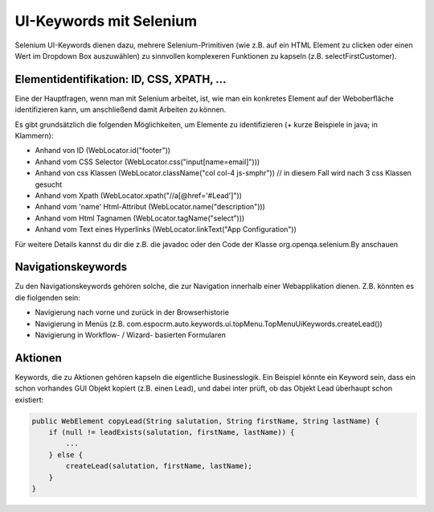 UI-Keywords mit Selenium
========================
Selenium UI-Keywords dienen dazu, mehrere Selenium-Primitiven (wie z.B. auf ein HTML Element zu clicken oder einen Wert im Dropdown Box auszuwählen) zu sinnvollen komplexeren Funktionen zu kapseln (z.B. selectFirstCustomer).

Elementidentifikation: ID, CSS, XPATH, ...
^^^^^^^^^^^^^^^^^^^^^^^^^^^^^^^^^^^^^^^^^^
Eine der Hauptfragen, wenn man mit Selenium arbeitet, ist, wie man ein konkretes Element auf der Weboberfläche identifizieren kann, um anschließend damit Arbeiten zu können.

Es gibt grundsätzlich die folgenden Möglichkeiten, um Elemente zu identifizieren (+ kurze Beispiele in java; in Klammern):

* Anhand von ID (WebLocator.id("footer"))
* Anhand vom CSS Selector (WebLocator.css("input[name=email]")))
* Anhand von css Klassen (WebLocator.className("col col-4 js-smphr")) // in diesem Fall wird nach 3 css Klassen gesucht
* Anhand vom Xpath (WebLocator.xpath("//a[@href='#Lead']"))
* Anhand vom 'name' Html-Attribut (WebLocator.name("description")))
* Anhand vom Html Tagnamen (WebLocator.tagName("select")))
* Anhand vom Text eines Hyperlinks (WebLocator.linkText("App Configuration"))

Für weitere Details kannst du dir die z.B. die javadoc oder den Code der Klasse org.openqa.selenium.By anschauen


Navigationskeywords
^^^^^^^^^^^^^^^^^^^

Zu den Navigationskeywords gehören solche, die zur Navigation innerhalb einer Webapplikation dienen. Z.B. könnten es die fiolgenden sein:

* Navigierung nach vorne und zurück in der Browserhistorie
* Navigierung in Menüs (z.B. com.espocrm.auto.keywords.ui.topMenu.TopMenuUiKeywords.createLead())
* Navigierung in Workflow- / Wizard- basierten Formularen

Aktionen
^^^^^^^^
Keywords, die zu Aktionen gehören kapseln die eigentliche Businesslogik. Ein Beispiel könnte ein Keyword sein, dass ein schon vorhandes GUI Objekt kopiert (z.B. einen Lead), und dabei inter prüft, ob das Objekt Lead überhaupt schon existiert:

.. code-block:: java

    public WebElement copyLead(String salutation, String firstName, String lastName) {
        if (null != leadExists(salutation, firstName, lastName)) {
            ...
        } else {
            createLead(salutation, firstName, lastName);
        }
    }
